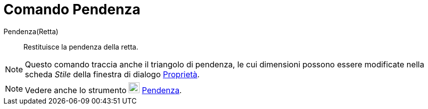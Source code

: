 = Comando Pendenza

Pendenza(Retta)::
  Restituisce la pendenza della retta.

[NOTE]
====

Questo comando traccia anche il triangolo di pendenza, le cui dimensioni possono essere modificate nella scheda _Stile_
della finestra di dialogo xref:/Finestra_di_dialogo_Propriet%C3%A0.adoc[Proprietà].

====

[NOTE]
====

Vedere anche lo strumento image:22px-Mode_slope.svg.png[Mode slope.svg,width=22,height=22]
xref:/tools/Strumento_Pendenza.adoc[Pendenza].

====
